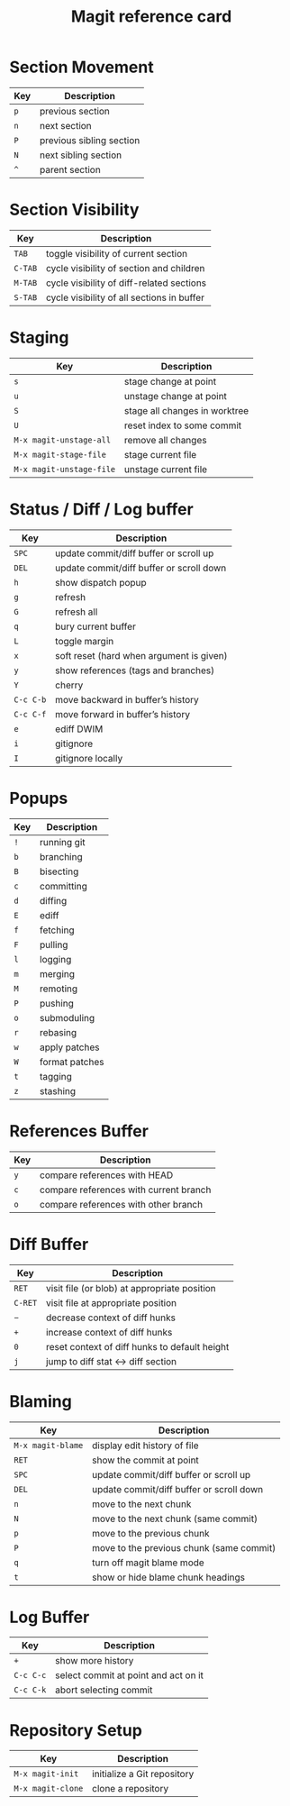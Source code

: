#+TITLE: Magit reference card

#+STARTUP: hidestars indent


* Section Movement

| Key | Description              |
|-----+--------------------------|
| =p= | previous section         |
| =n= | next section             |
| =P= | previous sibling section |
| =N= | next sibling section     |
| =^= | parent section           |

* Section Visibility

| Key     | Description                                |
|---------+--------------------------------------------|
| =TAB=   | toggle visibility of current section       |
| =C-TAB= | cycle visibility of section and children   |
| =M-TAB= | cycle visibility of diff-related sections  |
| =S-TAB= | cycle visibility of all sections in buffer |

* Staging

| Key                      | Description                   |
|--------------------------+-------------------------------|
| =s=                      | stage change at point         |
| =u=                      | unstage change at point       |
| =S=                      | stage all changes in worktree |
| =U=                      | reset index to some commit    |
| =M-x magit-unstage-all=  | remove all changes            |
| =M-x magit-stage-file=   | stage current file            |
| =M-x magit-unstage-file= | unstage current file          |


* Status / Diff / Log buffer

| Key       | Description                              |
|-----------+------------------------------------------|
| =SPC=     | update commit/diff buffer or scroll up   |
| =DEL=     | update commit/diff buffer or scroll down |
| =h=       | show dispatch popup                      |
| =g=       | refresh                                  |
| =G=       | refresh all                              |
| =q=       | bury current buffer                      |
| =L=       | toggle margin                            |
| =x=       | soft reset (hard when argument is given) |
| =y=       | show references (tags and branches)      |
| =Y=       | cherry                                   |
| =C-c C-b= | move backward in buffer’s history        |
| =C-c C-f= | move forward in buffer’s history         |
| =e=       | ediff DWIM                               |
| =i=       | gitignore                                |
| =I=       | gitignore locally                        |


* Popups

| Key | Description    |
|-----+----------------|
| =!= | running git    |
| =b= | branching      |
| =B= | bisecting      |
| =c= | committing     |
| =d= | diffing        |
| =E= | ediff          |
| =f= | fetching       |
| =F= | pulling        |
| =l= | logging        |
| =m= | merging        |
| =M= | remoting       |
| =P= | pushing        |
| =o= | submoduling    |
| =r= | rebasing       |
| =w= | apply patches  |
| =W= | format patches |
| =t= | tagging        |
| =z= | stashing       |


* References Buffer

| Key | Description                            |
|-----+----------------------------------------|
| =y= | compare references with HEAD           |
| =c= | compare references with current branch |
| =o= | compare references with other branch   |



* Diff Buffer

| Key     | Description                                   |
|---------+-----------------------------------------------|
| =RET=   | visit file (or blob) at appropriate position  |
| =C-RET= | visit file at appropriate position            |
| =−=     | decrease context of diff hunks                |
| =+=     | increase context of diff hunks                |
| =0=     | reset context of diff hunks to default height |
| =j=     | jump to diff stat ↔ diff section              |


* Blaming

| Key               | Description                              |
|-------------------+------------------------------------------|
| =M-x magit-blame= | display edit history of file             |
| =RET=             | show the commit at point                 |
| =SPC=             | update commit/diff buffer or scroll up   |
| =DEL=             | update commit/diff buffer or scroll down |
| =n=               | move to the next chunk                   |
| =N=               | move to the next chunk (same commit)     |
| =p=               | move to the previous chunk               |
| =P=               | move to the previous chunk (same commit) |
| =q=               | turn off magit blame mode                |
| =t=               | show or hide blame chunk headings        |


* Log Buffer

| Key       | Description                          |
|-----------+--------------------------------------|
| =+=       | show more history                    |
| =C-c C-c= | select commit at point and act on it |
| =C-c C-k= | abort selecting commit               |

* Repository Setup

| Key               | Description                 |
|-------------------+-----------------------------|
| =M-x magit-init=  | initialize a Git repository |
| =M-x magit-clone= | clone a repository          |
